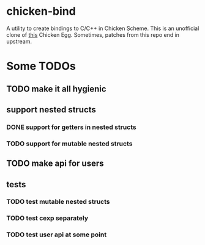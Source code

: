 
* chicken-bind

A utility to create bindings to C/C++ in Chicken Scheme. This is an
unofficial clone of [[http://wiki.call-cc.org/eggref/4/bind][this]] Chicken Egg.  Sometimes, patches from this
repo end in upstream.

* Some TODOs

** TODO make it all hygienic
** support nested structs
*** DONE support for getters in nested structs
*** TODO support for mutable nested structs
** TODO make api for users
** tests
*** TODO test mutable nested structs
*** TODO test cexp separately
*** TODO test user api at some point
